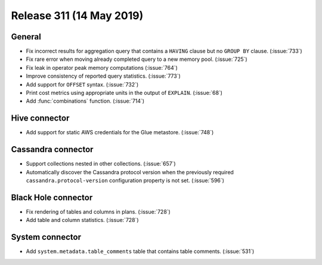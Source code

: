 =========================
Release 311 (14 May 2019)
=========================

General
-------

* Fix incorrect results for aggregation query that contains a ``HAVING`` clause but no
  ``GROUP BY`` clause. (:issue:`733`)
* Fix rare error when moving already completed query to a new memory pool. (:issue:`725`)
* Fix leak in operator peak memory computations (:issue:`764`)
* Improve consistency of reported query statistics. (:issue:`773`)
* Add support for ``OFFSET`` syntax. (:issue:`732`)
* Print cost metrics using appropriate units in the output of ``EXPLAIN``. (:issue:`68`)
* Add :func:`combinations` function. (:issue:`714`)

Hive connector
----------------

* Add support for static AWS credentials for the Glue metastore. (:issue:`748`)

Cassandra connector
-------------------

* Support collections nested in other collections. (:issue:`657`)
* Automatically discover the Cassandra protocol version when the previously required
  ``cassandra.protocol-version`` configuration property is not set. (:issue:`596`)

Black Hole connector
--------------------

* Fix rendering of tables and columns in plans. (:issue:`728`)
* Add table and column statistics. (:issue:`728`)

System connector
----------------

* Add ``system.metadata.table_comments`` table that contains table comments. (:issue:`531`)
